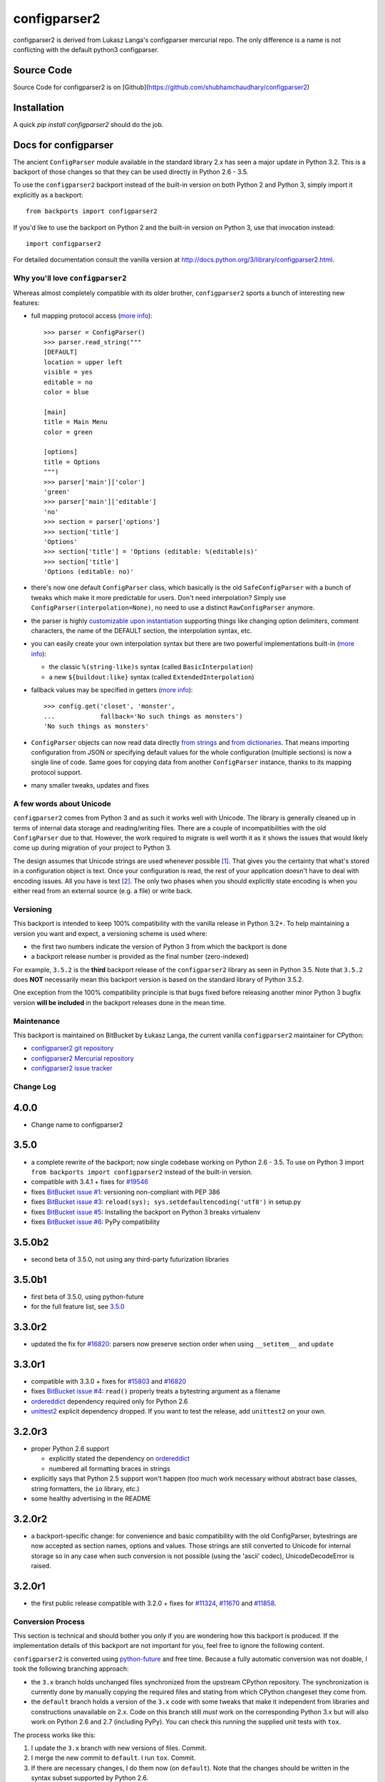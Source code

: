 ============
configparser2
============

configparser2 is derived from Lukasz Langa's configparser mercurial repo. The
only difference is a name is not conflicting with the default python3
configparser.  

Source Code
~~~~~~~~~~~

Source Code for configparser2 is on
[Github](https://github.com/shubhamchaudhary/configparser2)


Installation
~~~~~~~~~~~~

A quick `pip install configparser2` should do the job.


Docs for configparser
~~~~~~~~~~~~~~~~~~~~~


The ancient ``ConfigParser`` module available in the standard library 2.x has
seen a major update in Python 3.2. This is a backport of those changes so that
they can be used directly in Python 2.6 - 3.5.

To use the ``configparser2`` backport instead of the built-in version on both
Python 2 and Python 3, simply import it explicitly as a backport::

  from backports import configparser2

If you'd like to use the backport on Python 2 and the built-in version on
Python 3, use that invocation instead::

  import configparser2

For detailed documentation consult the vanilla version at
http://docs.python.org/3/library/configparser2.html.

Why you'll love ``configparser2``
--------------------------------

Whereas almost completely compatible with its older brother, ``configparser2``
sports a bunch of interesting new features:

* full mapping protocol access (`more info
  <http://docs.python.org/3/library/configparser2.html#mapping-protocol-access>`_)::

    >>> parser = ConfigParser()
    >>> parser.read_string("""
    [DEFAULT]
    location = upper left
    visible = yes
    editable = no
    color = blue

    [main]
    title = Main Menu
    color = green

    [options]
    title = Options
    """)
    >>> parser['main']['color']
    'green'
    >>> parser['main']['editable']
    'no'
    >>> section = parser['options']
    >>> section['title']
    'Options'
    >>> section['title'] = 'Options (editable: %(editable)s)'
    >>> section['title']
    'Options (editable: no)'

* there's now one default ``ConfigParser`` class, which basically is the old
  ``SafeConfigParser`` with a bunch of tweaks which make it more predictable for
  users. Don't need interpolation? Simply use
  ``ConfigParser(interpolation=None)``, no need to use a distinct
  ``RawConfigParser`` anymore.

* the parser is highly `customizable upon instantiation
  <http://docs.python.org/3/library/configparser2.html#customizing-parser-behaviour>`__
  supporting things like changing option delimiters, comment characters, the
  name of the DEFAULT section, the interpolation syntax, etc.

* you can easily create your own interpolation syntax but there are two powerful
  implementations built-in (`more info
  <http://docs.python.org/3/library/configparser2.html#interpolation-of-values>`__):

  * the classic ``%(string-like)s`` syntax (called ``BasicInterpolation``)

  * a new ``${buildout:like}`` syntax (called ``ExtendedInterpolation``)

* fallback values may be specified in getters (`more info
  <http://docs.python.org/3/library/configparser2.html#fallback-values>`__)::

    >>> config.get('closet', 'monster',
    ...            fallback='No such things as monsters')
    'No such things as monsters'

* ``ConfigParser`` objects can now read data directly `from strings
  <http://docs.python.org/3/library/configparser2.html#configparser2.ConfigParser.read_string>`__
  and `from dictionaries
  <http://docs.python.org/3/library/configparser2.html#configparser2.ConfigParser.read_dict>`__.
  That means importing configuration from JSON or specifying default values for
  the whole configuration (multiple sections) is now a single line of code. Same
  goes for copying data from another ``ConfigParser`` instance, thanks to its
  mapping protocol support.

* many smaller tweaks, updates and fixes

A few words about Unicode
-------------------------

``configparser2`` comes from Python 3 and as such it works well with Unicode.
The library is generally cleaned up in terms of internal data storage and
reading/writing files.  There are a couple of incompatibilities with the old
``ConfigParser`` due to that. However, the work required to migrate is well
worth it as it shows the issues that would likely come up during migration of
your project to Python 3.

The design assumes that Unicode strings are used whenever possible [1]_.  That
gives you the certainty that what's stored in a configuration object is text.
Once your configuration is read, the rest of your application doesn't have to
deal with encoding issues. All you have is text [2]_. The only two phases when
you should explicitly state encoding is when you either read from an external
source (e.g. a file) or write back.

Versioning
----------

This backport is intended to keep 100% compatibility with the vanilla release in
Python 3.2+. To help maintaining a version you want and expect, a versioning
scheme is used where:

* the first two numbers indicate the version of Python 3 from which the
  backport is done

* a backport release number is provided as the final number (zero-indexed)

For example, ``3.5.2`` is the **third** backport release of the
``configparser2`` library as seen in Python 3.5.  Note that ``3.5.2`` does
**NOT** necessarily mean this backport version is based on the standard library
of Python 3.5.2.

One exception from the 100% compatibility principle is that bugs fixed before
releasing another minor Python 3 bugfix version **will be included** in the
backport releases done in the mean time.

Maintenance
-----------

This backport is maintained on BitBucket by Łukasz Langa, the current vanilla
``configparser2`` maintainer for CPython:

* `configparser2 git repository <https://github.com/shubhamchaudhary/configparser2>`_

* `configparser2 Mercurial repository <https://github.com/shubhamchaudhary/configparser2>`_

* `configparser2 issue tracker <https://github.com/shubhamchaudhary/configparser2/issues>`_

Change Log
----------

4.0.0
~~~~~

* Change name to configparser2


3.5.0
~~~~~

* a complete rewrite of the backport; now single codebase working on Python
  2.6 - 3.5. To use on Python 3 import ``from backports import configparser2``
  instead of the built-in version.

* compatible with 3.4.1 + fixes for `#19546
  <http://bugs.python.org/issue19546>`_

* fixes `BitBucket issue #1
  <https://bitbucket.org/ambv/configparser2/issue/1>`_: versioning non-compliant
  with PEP 386

* fixes `BitBucket issue #3
  <https://bitbucket.org/ambv/configparser2/issue/3>`_: ``reload(sys);
  sys.setdefaultencoding('utf8')`` in setup.py

* fixes `BitBucket issue #5
  <https://bitbucket.org/ambv/configparser2/issue/5>`_: Installing the backport
  on Python 3 breaks virtualenv

* fixes `BitBucket issue #6
  <https://bitbucket.org/ambv/configparser2/issue/6>`_: PyPy compatibility

3.5.0b2
~~~~~~~

* second beta of 3.5.0, not using any third-party futurization libraries

3.5.0b1
~~~~~~~

* first beta of 3.5.0, using python-future

* for the full feature list, see `3.5.0`_

3.3.0r2
~~~~~~~

* updated the fix for `#16820 <http://bugs.python.org/issue16820>`_: parsers
  now preserve section order when using ``__setitem__`` and ``update``

3.3.0r1
~~~~~~~

* compatible with 3.3.0 + fixes for `#15803
  <http://bugs.python.org/issue15803>`_ and `#16820
  <http://bugs.python.org/issue16820>`_

* fixes `BitBucket issue #4
  <https://bitbucket.org/ambv/configparser2/issue/4>`_: ``read()`` properly
  treats a bytestring argument as a filename

* `ordereddict <http://pypi.python.org/pypi/ordereddict>`_ dependency required
  only for Python 2.6

* `unittest2 <http://pypi.python.org/pypi/unittest2>`_ explicit dependency
  dropped. If you want to test the release, add ``unittest2`` on your own.

3.2.0r3
~~~~~~~

* proper Python 2.6 support

  * explicitly stated the dependency on `ordereddict
    <http://pypi.python.org/pypi/ordereddict>`_

  * numbered all formatting braces in strings

* explicitly says that Python 2.5 support won't happen (too much work necessary
  without abstract base classes, string formatters, the ``io`` library, etc.)

* some healthy advertising in the README

3.2.0r2
~~~~~~~

* a backport-specific change: for convenience and basic compatibility with the
  old ConfigParser, bytestrings are now accepted as section names, options and
  values.  Those strings are still converted to Unicode for internal storage so
  in any case when such conversion is not possible (using the 'ascii' codec),
  UnicodeDecodeError is raised.

3.2.0r1
~~~~~~~

* the first public release compatible with 3.2.0 + fixes for `#11324
  <http://bugs.python.org/issue11324>`_, `#11670
  <http://bugs.python.org/issue11670>`_ and `#11858
  <http://bugs.python.org/issue11858>`_.

Conversion Process
------------------

This section is technical and should bother you only if you are wondering how
this backport is produced. If the implementation details of this backport are
not important for you, feel free to ignore the following content.

``configparser2`` is converted using `python-future
<http://python-future.org>`_ and free time.  Because a fully automatic
conversion was not doable, I took the following branching approach:

* the ``3.x`` branch holds unchanged files synchronized from the upstream
  CPython repository. The synchronization is currently done by manually copying
  the required files and stating from which CPython changeset they come from.

* the ``default`` branch holds a version of the ``3.x`` code with some tweaks
  that make it independent from libraries and constructions unavailable on 2.x.
  Code on this branch still *must* work on the corresponding Python 3.x but
  will also work on Python 2.6 and 2.7 (including PyPy).  You can check this
  running the supplied unit tests with ``tox``.

The process works like this:

1. I update the ``3.x`` branch with new versions of files. Commit.

2. I merge the new commit to ``default``. I run ``tox``. Commit.

3. If there are necessary changes, I do them now (on ``default``). Note that
   the changes should be written in the syntax subset supported by Python
   2.6.

4. I run ``tox``. If it works, I update the docs and release the new version.
   Otherwise, I go back to point 3. I might use ``pasteurize`` to suggest me
   required changes but usually I do them manually to keep resulting code in
   a nicer form.


Footnotes
---------

.. [1] To somewhat ease migration, passing bytestrings is still supported but
       they are converted to Unicode for internal storage anyway. This means
       that for the vast majority of strings used in configuration files, it
       won't matter if you pass them as bytestrings or Unicode. However, if you
       pass a bytestring that cannot be converted to Unicode using the naive
       ASCII codec, a ``UnicodeDecodeError`` will be raised. This is purposeful
       and helps you manage proper encoding for all content you store in
       memory, read from various sources and write back.

.. [2] Life gets much easier when you understand that you basically manage
       **text** in your application.  You don't care about bytes but about
       letters.  In that regard the concept of content encoding is meaningless.
       The only time when you deal with raw bytes is when you write the data to
       a file.  Then you have to specify how your text should be encoded.  On
       the other end, to get meaningful text from a file, the application
       reading it has to know which encoding was used during its creation.  But
       once the bytes are read and properly decoded, all you have is text.  This
       is especially powerful when you start interacting with multiple data
       sources.  Even if each of them uses a different encoding, inside your
       application data is held in abstract text form.  You can program your
       business logic without worrying about which data came from which source.
       You can freely exchange the data you store between sources.  Only
       reading/writing files requires encoding your text to bytes.
